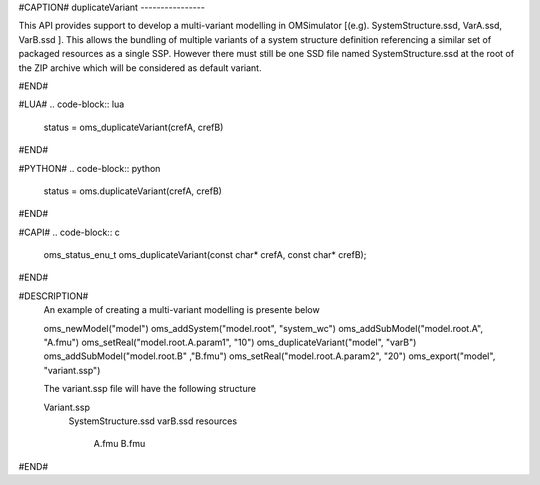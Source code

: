 #CAPTION#
duplicateVariant
----------------

This API provides support to develop a multi-variant modelling in OMSimulator [(e.g). SystemStructure.ssd, VarA.ssd, VarB.ssd ].
This allows the bundling of multiple variants of a system structure definition referencing a similar set of packaged resources as a single SSP.
However there must still be one SSD file named SystemStructure.ssd at the root of the ZIP archive which will be considered
as default variant.

#END#

#LUA#
.. code-block:: lua

  status = oms_duplicateVariant(crefA, crefB)

#END#

#PYTHON#
.. code-block:: python

  status = oms.duplicateVariant(crefA, crefB)

#END#

#CAPI#
.. code-block:: c

  oms_status_enu_t oms_duplicateVariant(const char* crefA, const char* crefB);

#END#


#DESCRIPTION#
  An example of creating a multi-variant modelling is presente below

  oms_newModel("model")
  oms_addSystem("model.root", "system_wc")
  oms_addSubModel("model.root.A", "A.fmu")
  oms_setReal("model.root.A.param1", "10")
  oms_duplicateVariant("model", "varB")
  oms_addSubModel("model.root.B" ,"B.fmu")
  oms_setReal("model.root.A.param2", "20")
  oms_export("model", "variant.ssp")

  The variant.ssp file will have the following structure

  Variant.ssp
      SystemStructure.ssd
      varB.ssd
      resources\
          A.fmu
          B.fmu

#END#
